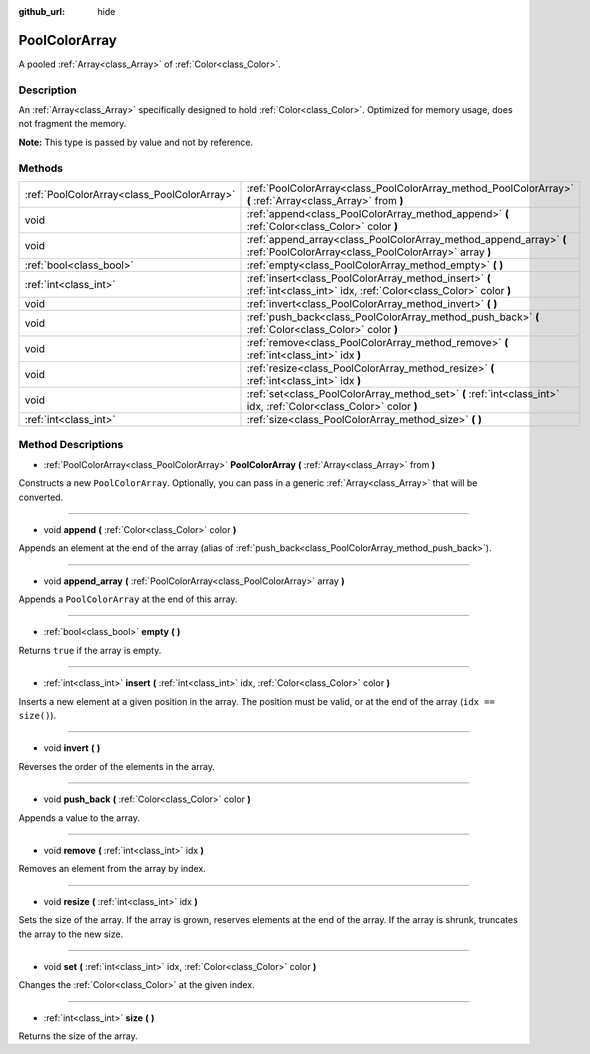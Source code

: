 :github_url: hide

.. Generated automatically by tools/scripts/make_rst.py in Rebel Engine's source tree.
.. DO NOT EDIT THIS FILE, but the PoolColorArray.xml source instead.
.. The source is found in docs or modules/<name>/docs.

.. _class_PoolColorArray:

PoolColorArray
==============

A pooled :ref:`Array<class_Array>` of :ref:`Color<class_Color>`.

Description
-----------

An :ref:`Array<class_Array>` specifically designed to hold :ref:`Color<class_Color>`. Optimized for memory usage, does not fragment the memory.

**Note:** This type is passed by value and not by reference.

Methods
-------

+---------------------------------------------+-----------------------------------------------------------------------------------------------------------------------------+
| :ref:`PoolColorArray<class_PoolColorArray>` | :ref:`PoolColorArray<class_PoolColorArray_method_PoolColorArray>` **(** :ref:`Array<class_Array>` from **)**                |
+---------------------------------------------+-----------------------------------------------------------------------------------------------------------------------------+
| void                                        | :ref:`append<class_PoolColorArray_method_append>` **(** :ref:`Color<class_Color>` color **)**                               |
+---------------------------------------------+-----------------------------------------------------------------------------------------------------------------------------+
| void                                        | :ref:`append_array<class_PoolColorArray_method_append_array>` **(** :ref:`PoolColorArray<class_PoolColorArray>` array **)** |
+---------------------------------------------+-----------------------------------------------------------------------------------------------------------------------------+
| :ref:`bool<class_bool>`                     | :ref:`empty<class_PoolColorArray_method_empty>` **(** **)**                                                                 |
+---------------------------------------------+-----------------------------------------------------------------------------------------------------------------------------+
| :ref:`int<class_int>`                       | :ref:`insert<class_PoolColorArray_method_insert>` **(** :ref:`int<class_int>` idx, :ref:`Color<class_Color>` color **)**    |
+---------------------------------------------+-----------------------------------------------------------------------------------------------------------------------------+
| void                                        | :ref:`invert<class_PoolColorArray_method_invert>` **(** **)**                                                               |
+---------------------------------------------+-----------------------------------------------------------------------------------------------------------------------------+
| void                                        | :ref:`push_back<class_PoolColorArray_method_push_back>` **(** :ref:`Color<class_Color>` color **)**                         |
+---------------------------------------------+-----------------------------------------------------------------------------------------------------------------------------+
| void                                        | :ref:`remove<class_PoolColorArray_method_remove>` **(** :ref:`int<class_int>` idx **)**                                     |
+---------------------------------------------+-----------------------------------------------------------------------------------------------------------------------------+
| void                                        | :ref:`resize<class_PoolColorArray_method_resize>` **(** :ref:`int<class_int>` idx **)**                                     |
+---------------------------------------------+-----------------------------------------------------------------------------------------------------------------------------+
| void                                        | :ref:`set<class_PoolColorArray_method_set>` **(** :ref:`int<class_int>` idx, :ref:`Color<class_Color>` color **)**          |
+---------------------------------------------+-----------------------------------------------------------------------------------------------------------------------------+
| :ref:`int<class_int>`                       | :ref:`size<class_PoolColorArray_method_size>` **(** **)**                                                                   |
+---------------------------------------------+-----------------------------------------------------------------------------------------------------------------------------+

Method Descriptions
-------------------

.. _class_PoolColorArray_method_PoolColorArray:

- :ref:`PoolColorArray<class_PoolColorArray>` **PoolColorArray** **(** :ref:`Array<class_Array>` from **)**

Constructs a new ``PoolColorArray``. Optionally, you can pass in a generic :ref:`Array<class_Array>` that will be converted.

----

.. _class_PoolColorArray_method_append:

- void **append** **(** :ref:`Color<class_Color>` color **)**

Appends an element at the end of the array (alias of :ref:`push_back<class_PoolColorArray_method_push_back>`).

----

.. _class_PoolColorArray_method_append_array:

- void **append_array** **(** :ref:`PoolColorArray<class_PoolColorArray>` array **)**

Appends a ``PoolColorArray`` at the end of this array.

----

.. _class_PoolColorArray_method_empty:

- :ref:`bool<class_bool>` **empty** **(** **)**

Returns ``true`` if the array is empty.

----

.. _class_PoolColorArray_method_insert:

- :ref:`int<class_int>` **insert** **(** :ref:`int<class_int>` idx, :ref:`Color<class_Color>` color **)**

Inserts a new element at a given position in the array. The position must be valid, or at the end of the array (``idx == size()``).

----

.. _class_PoolColorArray_method_invert:

- void **invert** **(** **)**

Reverses the order of the elements in the array.

----

.. _class_PoolColorArray_method_push_back:

- void **push_back** **(** :ref:`Color<class_Color>` color **)**

Appends a value to the array.

----

.. _class_PoolColorArray_method_remove:

- void **remove** **(** :ref:`int<class_int>` idx **)**

Removes an element from the array by index.

----

.. _class_PoolColorArray_method_resize:

- void **resize** **(** :ref:`int<class_int>` idx **)**

Sets the size of the array. If the array is grown, reserves elements at the end of the array. If the array is shrunk, truncates the array to the new size.

----

.. _class_PoolColorArray_method_set:

- void **set** **(** :ref:`int<class_int>` idx, :ref:`Color<class_Color>` color **)**

Changes the :ref:`Color<class_Color>` at the given index.

----

.. _class_PoolColorArray_method_size:

- :ref:`int<class_int>` **size** **(** **)**

Returns the size of the array.

.. |virtual| replace:: :abbr:`virtual (This method should typically be overridden by the user to have any effect.)`
.. |const| replace:: :abbr:`const (This method has no side effects. It doesn't modify any of the instance's member variables.)`
.. |vararg| replace:: :abbr:`vararg (This method accepts any number of arguments after the ones described here.)`
